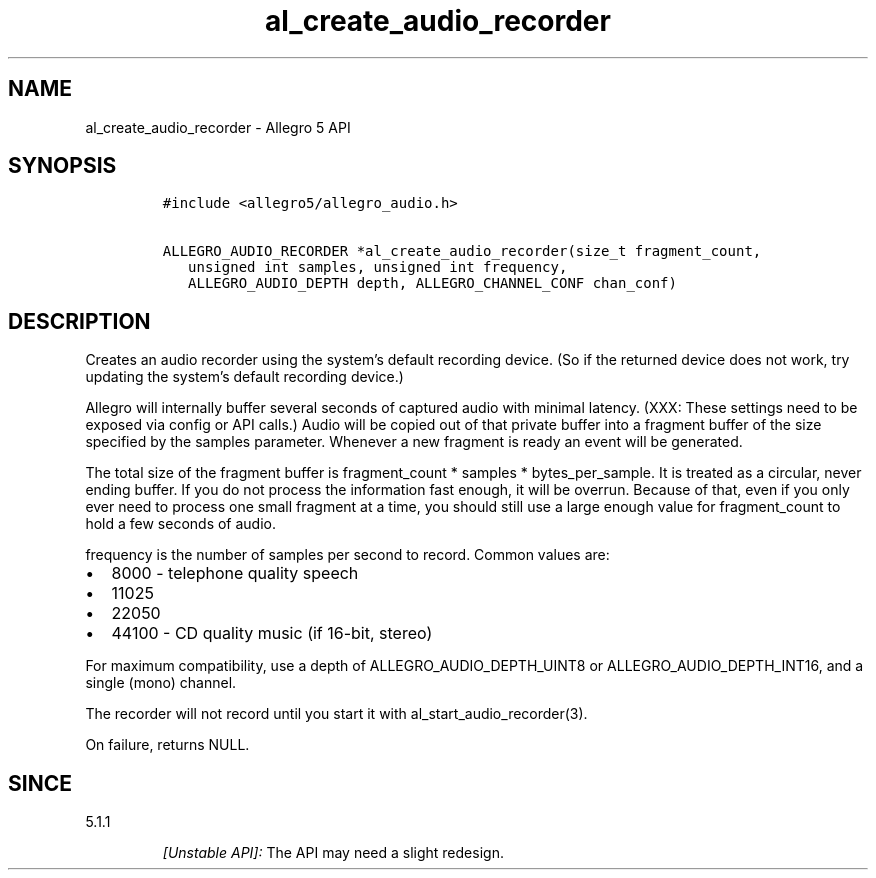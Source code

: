 .\" Automatically generated by Pandoc 3.1.3
.\"
.\" Define V font for inline verbatim, using C font in formats
.\" that render this, and otherwise B font.
.ie "\f[CB]x\f[]"x" \{\
. ftr V B
. ftr VI BI
. ftr VB B
. ftr VBI BI
.\}
.el \{\
. ftr V CR
. ftr VI CI
. ftr VB CB
. ftr VBI CBI
.\}
.TH "al_create_audio_recorder" "3" "" "Allegro reference manual" ""
.hy
.SH NAME
.PP
al_create_audio_recorder - Allegro 5 API
.SH SYNOPSIS
.IP
.nf
\f[C]
#include <allegro5/allegro_audio.h>

ALLEGRO_AUDIO_RECORDER *al_create_audio_recorder(size_t fragment_count,
   unsigned int samples, unsigned int frequency,
   ALLEGRO_AUDIO_DEPTH depth, ALLEGRO_CHANNEL_CONF chan_conf)
\f[R]
.fi
.SH DESCRIPTION
.PP
Creates an audio recorder using the system\[cq]s default recording
device.
(So if the returned device does not work, try updating the system\[cq]s
default recording device.)
.PP
Allegro will internally buffer several seconds of captured audio with
minimal latency.
(XXX: These settings need to be exposed via config or API calls.)
Audio will be copied out of that private buffer into a fragment buffer
of the size specified by the samples parameter.
Whenever a new fragment is ready an event will be generated.
.PP
The total size of the fragment buffer is fragment_count * samples *
bytes_per_sample.
It is treated as a circular, never ending buffer.
If you do not process the information fast enough, it will be overrun.
Because of that, even if you only ever need to process one small
fragment at a time, you should still use a large enough value for
fragment_count to hold a few seconds of audio.
.PP
frequency is the number of samples per second to record.
Common values are:
.IP \[bu] 2
8000 - telephone quality speech
.IP \[bu] 2
11025
.IP \[bu] 2
22050
.IP \[bu] 2
44100 - CD quality music (if 16-bit, stereo)
.PP
For maximum compatibility, use a depth of ALLEGRO_AUDIO_DEPTH_UINT8 or
ALLEGRO_AUDIO_DEPTH_INT16, and a single (mono) channel.
.PP
The recorder will not record until you start it with
al_start_audio_recorder(3).
.PP
On failure, returns NULL.
.SH SINCE
.PP
5.1.1
.RS
.PP
\f[I][Unstable API]:\f[R] The API may need a slight redesign.
.RE

